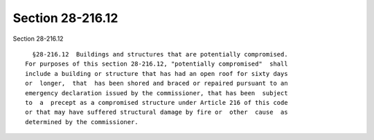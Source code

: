Section 28-216.12
=================

Section 28-216.12 ::    
        
     
        §28-216.12  Buildings and structures that are potentially compromised.
      For purposes of this section 28-216.12, "potentially compromised"  shall
      include a building or structure that has had an open roof for sixty days
      or  longer,  that  has been shored and braced or repaired pursuant to an
      emergency declaration issued by the commissioner, that has been  subject
      to  a  precept as a compromised structure under Article 216 of this code
      or that may have suffered structural damage by fire or  other  cause  as
      determined by the commissioner.
    
    
    
    
    
    
    